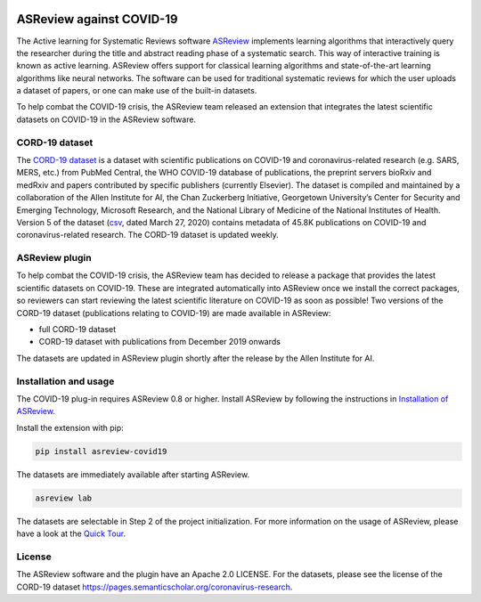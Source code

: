 .. figure:: https://github.com/asreview/asreview/blob/master/images/intro-covid19-small.png?raw=true
   :alt: ASReview against COVID19


ASReview against COVID-19
=========================

The Active learning for Systematic Reviews software
`ASReview <https://github.com/asreview/asreview>`__ implements learning
algorithms that interactively query the researcher during the title and
abstract reading phase of a systematic search. This way of interactive
training is known as active learning. ASReview offers support for
classical learning algorithms and state-of-the-art learning algorithms
like neural networks. The software can be used for traditional
systematic reviews for which the user uploads a dataset of papers, or
one can make use of the built-in datasets.

To help combat the COVID-19 crisis, the ASReview team released an
extension that integrates the latest scientific datasets on COVID-19 in
the ASReview software.

CORD-19 dataset
---------------

The `CORD-19
dataset <https://pages.semanticscholar.org/coronavirus-research>`__ is a
dataset with scientific publications on COVID-19 and coronavirus-related
research (e.g. SARS, MERS, etc.) from PubMed Central, the WHO COVID-19
database of publications, the preprint servers bioRxiv and medRxiv and
papers contributed by specific publishers (currently Elsevier). The
dataset is compiled and maintained by a collaboration of the Allen
Institute for AI, the Chan Zuckerberg Initiative, Georgetown
University’s Center for Security and Emerging Technology, Microsoft
Research, and the National Library of Medicine of the National
Institutes of Health. Version 5 of the dataset
(`csv <https://ai2-semanticscholar-cord-19.s3-us-west-2.amazonaws.com/2020-03-27/metadata.csv>`__,
dated March 27, 2020) contains metadata of 45.8K publications on
COVID-19 and coronavirus-related research. The CORD-19 dataset is
updated weekly.

ASReview plugin
---------------

To help combat the COVID-19 crisis, the ASReview team has decided to
release a package that provides the latest scientific datasets on
COVID-19. These are integrated automatically into ASReview once we
install the correct packages, so reviewers can start reviewing the
latest scientific literature on COVID-19 as soon as possible! Two
versions of the CORD-19 dataset (publications relating to COVID-19) are
made available in ASReview:

-  full CORD-19 dataset
-  CORD-19 dataset with publications from December 2019 onwards

The datasets are updated in ASReview plugin shortly after the release by
the Allen Institute for AI.

Installation and usage
----------------------

The COVID-19 plug-in requires ASReview 0.8 or higher. Install ASReview
by following the instructions in `Installation of
ASReview <https://asreview.readthedocs.io/en/latest/installation.html>`__.

Install the extension with pip:

.. code:: bash

    pip install asreview-covid19

The datasets are immediately available after starting ASReview.

.. code:: bash

    asreview lab

The datasets are selectable in Step 2 of the project initialization. For
more information on the usage of ASReview, please have a look at the
`Quick
Tour <https://asreview.readthedocs.io/en/latest/quicktour.html>`__.

|ASReview CORD19 datasets|

License
-------

The ASReview software and the plugin have an Apache 2.0 LICENSE. For the
datasets, please see the license of the CORD-19 dataset
https://pages.semanticscholar.org/coronavirus-research.


.. |ASReview CORD19 datasets| image:: https://github.com/asreview/asreview/blob/master/images/asreview-covid19-screenshot.png?raw=true
   :target: https://github.com/asreview/asreview-covid19
